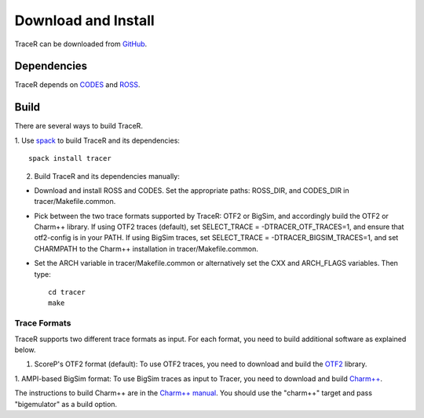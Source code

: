 Download and Install
====================

TraceR can be downloaded from `GitHub <https://github.com/LLNL/TraceR>`_.

Dependencies
------------

TraceR depends on `CODES <https://xgitlab.cels.anl.gov/codes/codes>`_ and `ROSS <https://github.com/ROSS-org/ROSS>`_.

Build
-----

There are several ways to build TraceR.

1. Use `spack <https://github.com/spack/spack>`_ to build TraceR and its
dependencies::
    spack install tracer

2. Build TraceR and its dependencies manually:

* Download and install ROSS and CODES. Set the appropriate paths: ROSS_DIR, and
  CODES_DIR in tracer/Makefile.common.
* Pick between the two trace formats supported by TraceR: OTF2 or BigSim, and
  accordingly build the OTF2 or Charm++ library. If using OTF2 traces
  (default), set SELECT_TRACE = -DTRACER_OTF_TRACES=1, and ensure that
  otf2-config is in your PATH. If using BigSim traces, set SELECT_TRACE =
  -DTRACER_BIGSIM_TRACES=1, and set CHARMPATH to the Charm++ installation in
  tracer/Makefile.common.
* Set the ARCH variable in tracer/Makefile.common or alternatively set the CXX
  and ARCH_FLAGS variables. Then type::
    cd tracer
    make

Trace Formats
^^^^^^^^^^^^^

TraceR supports two different trace formats as input. For each format, you need to build additional software as explained below.

1. ScoreP's OTF2 format (default): To use OTF2 traces, you need to download and build the `OTF2 <http://www.vi-hps.org/projects/score-p>`_ library.

1. AMPI-based BigSim format: To use BigSim traces as input to Tracer, you need
to download and build `Charm++ <https://github.com/UIUC-PPL/charm>`_.

The instructions to build Charm++ are in the `Charm++ manual
<http://charm.cs.illinois.edu/manuals/html/charm++/A.html>`_. You should use
the "charm++" target and pass "bigemulator" as a build option.

